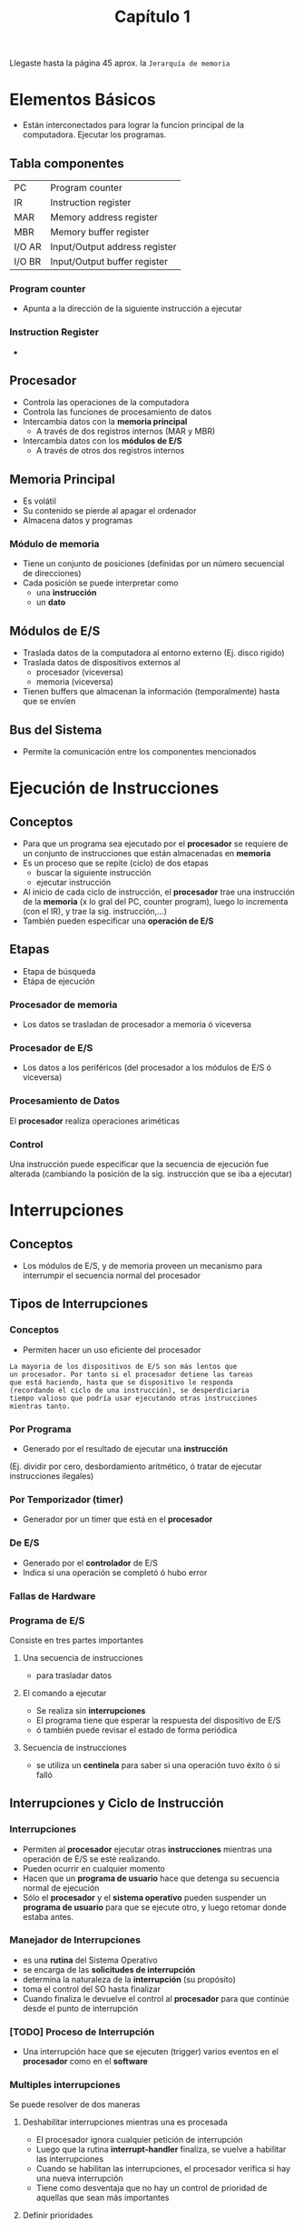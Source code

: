 #+TITLE: Capítulo 1

Llegaste hasta la página 45 aprox. la =Jerarquía de memoria=

* Elementos Básicos
  - Están interconectados para lograr la funcion
    principal de la computadora. Ejecutar los programas.
** Tabla componentes
   |--------+-------------------------------|
   | PC     | Program counter               |
   | IR     | Instruction register          |
   | MAR    | Memory address register       |
   | MBR    | Memory buffer register        |
   | I/O AR | Input/Output address register |
   | I/O BR | Input/Output buffer register  |
   |--------+-------------------------------|
*** Program counter
    - Apunta a la dirección de la siguiente instrucción
      a ejecutar
*** Instruction Register
    - 
** Procesador
   - Controla las operaciones de la computadora
   - Controla las funciones de procesamiento de datos
   - Intercambia datos con la *memoria principal*
     - A través de dos registros internos (MAR y MBR)
   - Intercambia datos con los *módulos de E/S*
     - A través de otros dos registros internos 
** Memoria Principal
   - Es volátil
   - Su contenido se pierde al apagar el ordenador
   - Almacena datos y programas
*** Módulo de memoria
    - Tiene un conjunto de posiciones (definidas
      por un número secuencial de direcciones)
    - Cada posición se puede interpretar como
      - una *instrucción*
      - un *dato*
** Módulos de E/S
   - Traslada datos de la computadora al entorno externo
     (Ej. disco rigido)
   - Traslada datos de dispositivos externos al
     - procesador (viceversa)
     - memoria (viceversa)
   - Tienen buffers que almacenan la información 
     (temporalmente) hasta que se envíen
** Bus del Sistema
   - Permite la comunicación entre los componentes mencionados
* Ejecución de Instrucciones
** Conceptos
  - Para que un programa sea ejecutado por el *procesador*
    se requiere de un conjunto de instrucciones 
    que están almacenadas en *memoria*
  - Es un proceso que se repite (ciclo) de dos etapas
    - buscar la siguiente instrucción
    - ejecutar instrucción
  - Al inicio de cada ciclo de instrucción,
    el *procesador* trae una instrucción de la *memoria*
    (x lo gral del PC, counter program), luego lo incrementa (con el IR), 
     y trae la sig. instrucción,...)
  - También pueden especificar una *operación de E/S*
** Etapas
   - Etapa de búsqueda
   - Etápa de ejecución
*** Procesador de memoria
    - Los datos se trasladan de procesador a memoria
      ó viceversa
*** Procesador de E/S
    - Los datos a los periféricos
      (del procesador a los módulos de E/S ó viceversa)
*** Procesamiento de Datos
    El *procesador* realiza operaciones ariméticas
*** Control
    Una instrucción puede especificar que la secuencia
    de ejecución fue alterada
    (cambiando la posición de la sig. instrucción
    que se iba a ejecutar)
* Interrupciones
** Conceptos
   - Los módulos de E/S, y de memoria proveen un mecanismo
     para interrumpir el secuencia normal del procesador
** Tipos de Interrupciones
*** Conceptos
    - Permiten hacer un uso eficiente del procesador

    #+BEGIN_EXAMPLE
    La mayoria de los dispositivos de E/S son más lentos que
    un procesador. Por tanto si el procesador detiene las tareas
    que está haciendo, hasta que se dispositivo le responda
    (recordando el ciclo de una instrucción), se desperdiciaria
    tiempo valioso que podría usar ejecutando otras instrucciones
    mientras tanto.
    #+END_EXAMPLE
*** Por Programa
    - Generado por el resultado de ejecutar una *instrucción*
    (Ej. dividir por cero, desbordamiento aritmético,
    ó tratar de ejecutar instrucciones ilegales)
*** Por Temporizador (timer)
    - Generador por un timer que está en el *procesador*
*** De E/S
    - Generado por el *controlador* de E/S
    - Indica si una operación se completó ó hubo error
*** Fallas de Hardware
*** Programa de E/S
    Consiste en tres partes importantes
**** Una secuencia de instrucciones
      - para trasladar datos
**** El comando a ejecutar
     - Se realiza sin *interrupciones*
     - El programa tiene que esperar la respuesta del dispositivo de E/S
     - ó también puede revisar el estado de forma periódica
**** Secuencia de instrucciones
     - se utiliza un *centinela* para saber si una operación tuvo
       éxito ó si falló
** Interrupciones y Ciclo de Instrucción
*** Interrupciones
   - Permiten al *procesador* ejecutar otras *instrucciones* 
     mientras una operación de E/S se esté realizando.
   - Pueden ocurrir en cualquier momento
   - Hacen que un *programa de usuario* hace que detenga su 
     secuencia normal de ejecución
   - Sólo el *procesador* y el *sistema operativo* pueden suspender
     un *programa de usuario* para que se ejecute otro, y luego retomar
     donde estaba antes.
*** Manejador de Interrupciones
   - es una *rutina* del Sistema Operativo
   - se encarga de las *solicitudes de interrupción*
   - determina la naturaleza de la *interrupción* (su propósito)
   - toma el control del SO hasta finalizar
   - Cuando finaliza le devuelve el control al *procesador*
     para que continúe desde el punto de interrupción
*** [TODO] Proceso de Interrupción
    - Una interrupción hace que se ejecuten (trigger) varios eventos
      en el *procesador* como en el *software*
*** Multiples interrupciones
    Se puede resolver de dos maneras
**** Deshabilitar interrupciones mientras una es procesada
     - El procesador ignora cualquier petición de interrupción
     - Luego que la rutina *interrupt-handler* finaliza,
       se vuelve a habilitar las interrupciones
     - Cuando se habilitan las interrupciones,
       el procesador verifica si hay una nueva interrupción
     - Tiene como desventaja que no hay un control de prioridad 
       de aquellas que sean más importantes
**** Definir prioridades
     - Para que una interrupción de mayor prioridad haga que
       se detenga otra de menor, y se priorice la anterior.
*** Ciclo de Instrucción
  #+NAME: ciclo-de-instrucción
  #+BEGIN_EXAMPLE
  1. El *programa de usuario* hace *llamadas al sistema* en forma
   de *llamadas de ESCRITURA*, invocando a un *programa de E/S*
  2. Cuando las instrucciones se ejecutaron, se le devuelve el
   control al *programa de usuario*
  3. Cuando el dispositivo externo, está listo para recibir más
    información, éste le envía como señal una *solicitud interrupción*
    al procesador.
  4. Y el procesador suspende la ejecución del programa que ejecutaba
     llendo directo a la rutina del dispositivo de E/S
  #+END_EXAMPLE
* Jerarquía de Memoria
** Conceptos 
   - Tiempo de acceso más rápido implica más costo por bit (?)
   - Mayor *capacidad* implica 
     - tiempo de acceso más lento
     - menor costo por bit (???)
** Características importantes
   - Capacidad
   - Tiempo de acceso
   - Costo por bit
** Organizar datos
   - El porcentaje de acceso a cada nivel mas bajo es menor
** Registros del procesador
   - Es del tipo *volatil* (se pierde al apagar la compu)
   - Son el tipo de memoria  mas veloz, pequeño y costoso
** Memoria Principal
   - Es del tipo *volatil* (se pierde al apagar la compu)
   - Cada posición en memoria tiene una única dirección
   - Las *instrucciones* de maquina suelen hacer referencia
     a una o más *direcciones de memoria*
** Memoria Cache
*** Conceptos
    - Es del tipo *volátil* (se pierde al apagar la compu)
    - Incrementa la velocidad de la *memoria principal*
    - NO es visible para
      - para el usuario (programador)
      - tampoco para el sistema operativo
    - Traslada datos entre la *memoria principal* y los
      *registros del procesador*
    - Contiene una copia de una porción de la *memoria principal*
      
*** Problemas que soluciona
    *PROBLEMA*
    Para todos los *ciclos de instrucción* el procesador debe 
    1. acceder a la memoria
    2. buscar la instrucción
    3. leer y/o almacenar resultados
    Esto se repite una o muchas veces

    La *velocidad en que el procesador puede ejecutar una 
    instrucción* se ve limitado por el *tiempo de ciclo* de 
    la memoria, que sería cuanto tarda la memoria en 
    leer/escribir una palabra de la memoria

    *SOLUCION*
    Se utiliza el *principio de localidad/aproximación* (???)
    mediante memorias pequeñas/rápidas entre el *procesador*
    y la *memoria principal*
*** Beneficios
    - Tiempo de acceso a memoria que las memorias más rápidas
    - un gran tamaño de memoria
** Memoria Secundaria
*** Conceptos
    - Es del tipo *NO volátil* (almacenamiento permanente)
    - Se considera también como *memoria auxiliar*
    - Son los *dispositivos de almacenamiento masivo* (disco duro,..)
    - Para almacenar programas, datos de archivos
    - Es visible para el usuario (programador) en términos de
      archivos y registros
*** Memoria Virtual
    - Se denomina de esta manera cuando se usa como 
      extensión de la *memoria principal*
*** Caché en disco
    - Cuando se utiliza una parte de la *memoria principal*
      como *buffer* para almacenar temporalmente datos
    - Para leer datos de manera más rápida
** Memoria tipo volatil
   - Este tipo de memoria se pierde al apagar la computadora
   - Entran en este tipo de memoria
     - Memoria principal
     - Memoria caché
     - Registros del procesador
** Memoria NO volatil
   - Los datos se almacenan de manera permanente, no se pierden
     al apagar la computadora
   - Entran en esta categoria
     - Disco Rigido
* Vocabulary
** depicts
    to show someone in a picture or 
    to describe them in a story
** hand-held 
    a hand-held machine is a small enough to hold
    in your hand when you use it.
    (Ex. A hand-held camera)
** [TODO] due
** fetch
    to go and get sth or sb and bring them back
** idle
    if an engine idles, it runs slowly while the vehicule is not moving
    to spend time doing nothing
** engage
    if sth engages your interest or attention, it makes you
    stay interested.
** perfom
   to do sth such as a job or piece of work
   to do sth well, badly, etc.. 
** overhead
   above your head
** trigger
   to make sth start to happen
** issue
   a subject or problem that people discuss
** [TODO] retrieved
** drawback 
   a disvantage 
** constraint
   formal to limit sth, or to stop sb from doing what they want to do
   sth that limites your freedom to do what you want
** [TODO] trade-off
** [TODO] staging
   controlar (?)
* Glosario
  - PC, es el *counter program* ó *puntero de instrucción*
  - PSW: program status word 
** Palabra
   - es una cadena finita de bits, manejada como un conjunto
   - su *longitud* hace referencia al número de bits que tiene
   - el valor numerico tipico que utiliza la computadora
     es el *tamaño de palabra*
   - la cant. de datos transferidos entre el CPU y la Memoria
     suele ser más de una palabra
   - una dirección que indica para una posición de memoria
     ocupa una palabra
   - actualmente el tamaño de una palabra suele ser de 16,32 ó 64 bits

